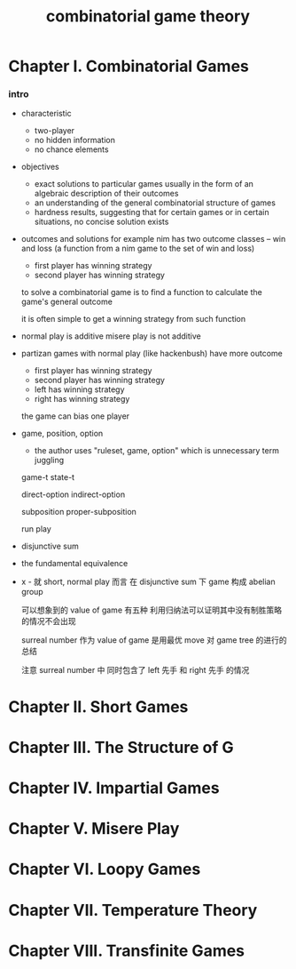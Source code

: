 #+title: combinatorial game theory

* Chapter I. Combinatorial Games

*** intro

    - characteristic
      - two-player
      - no hidden information
      - no chance elements

    - objectives
      - exact solutions to particular games
        usually in the form of an algebraic description of their outcomes
      - an understanding of the general combinatorial structure of games
      - hardness results, suggesting that for certain games
        or in certain situations, no concise solution exists

    - outcomes and solutions
      for example nim has two outcome classes -- win and loss
      (a function from a nim game to the set of win and loss)
      - first player has winning strategy
      - second player has winning strategy

      to solve a combinatorial game
      is to find a function to calculate the game's general outcome

      it is often simple to get a winning strategy from such function

    - normal play is additive
      misere play is not additive

    - partizan games with normal play (like hackenbush) have more outcome
      - first player has winning strategy
      - second player has winning strategy
      - left has winning strategy
      - right has winning strategy

      the game can bias one player

    - game, position, option
      - the author uses "ruleset, game, option"
        which is unnecessary term juggling

      game-t
      state-t

      direct-option
      indirect-option

      subposition
      proper-subposition

      run
      play

    - disjunctive sum

    - the fundamental equivalence

    - x -
      就 short, normal play 而言
      在 disjunctive sum 下 game 构成 abelian group

      可以想象到的 value of game 有五种
      利用归纳法可以证明其中没有制胜策略的情况不会出现

      surreal number 作为 value of game
      是用最优 move 对 game tree 的进行的总结

      注意 surreal number 中
      同时包含了 left 先手 和 right 先手 的情况

* Chapter II. Short Games

* Chapter III. The Structure of G

* Chapter IV. Impartial Games

* Chapter V. Misere Play

* Chapter VI. Loopy Games

* Chapter VII. Temperature Theory

* Chapter VIII. Transfinite Games
